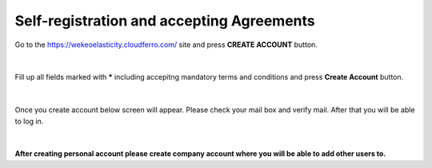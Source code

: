 Self-registration and accepting Agreements
==========================================


Go to the https://wekeoelasticity.cloudferro.com/ site and press **CREATE ACCOUNT** button.

.. figure:: https://raw.githubusercontent.com/CloudFerro/doc/master/source/Gstarted/reg_01.png
   :scale: 100 %
   :align: center
   
|

Fill up all fields marked with ***** including accepitng mandatory terms and conditions and press **Create Account** button.
   
.. figure:: https://raw.githubusercontent.com/CloudFerro/doc/master/source/Gstarted/reg_02.png
   :scale: 100 %
   :align: center
   
|

Once you create account below screen will appear. Please check your mail box and verify mail. After that you will be able to log in.
   
.. figure:: https://raw.githubusercontent.com/CloudFerro/doc/master/source/Gstarted/reg_03.png
   :scale: 100 %
   :align: center

|
**After creating personal account please create company account where you will be able to add other users to.**
